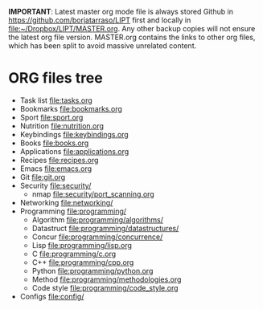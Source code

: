 #+BEGIN_COMMENT’        =========================        ‘#+END_COMMENT
#+BEGIN_COMMENT’        LIPT MASTER ORG MODE FILE        ‘#+END_COMMENT
#+BEGIN_COMMENT’        =========================        ‘#+END_COMMENT

*IMPORTANT*: Latest master org mode file is always stored Github in
https://github.com/borjatarraso/LIPT first and locally in
file:~/Dropbox/LIPT/MASTER.org. Any other backup copies will not ensure
the latest org file version. MASTER.org contains the links to other org
files, which has been split to avoid massive unrelated content.

* ORG files tree
  - Task list    file:tasks.org
  - Bookmarks    file:bookmarks.org
  - Sport        file:sport.org
  - Nutrition    file:nutrition.org
  - Keybindings  file:keybindings.org
  - Books        file:books.org
  - Applications file:applications.org
  - Recipes      file:recipes.org
  - Emacs        file:emacs.org
  - Git          file:git.org
  - Security     file:security/
    - nmap       file:security/port_scanning.org
  - Networking   file:networking/
  - Programming  file:programming/
    - Algorithm  file:programming/algorithms/
    - Datastruct file:programming/datastructures/
    - Concur     file:programming/concurrence/
    - Lisp       file:programming/lisp.org
    - C          file:programming/c.org
    - C++        file:programming/cpp.org
    - Python     file:programming/python.org
    - Method     file:programming/methodologies.org
    - Code style file:programming/code_style.org
  - Configs      file:config/

